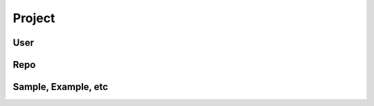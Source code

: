 Project
===========

.. html::
   <meta name="gc:client-id" content="785d47c81cbc2fd42b65">
   <meta name="gc:client-secret" content="5e5d558f0b16fae154aa47fc9d94f7c09e540ec7">

User
###################

.. html::
   <div class="github-card" data-user="if1live"></div>
   <div class="github-card" data-user="shipduck"></div>

Repo
##################

.. html::
   <div class="github-card" data-user="if1live" data-repo="wireless-latency-benchmark"></div>
   <div class="github-card" data-user="if1live" data-repo="pelican-sora"></div>
   <div class="github-card" data-user="shipduck" data-repo="real-stereo-vision-oculus-rift"></div>
   <div class="github-card" data-user="shipduck" data-repo="cham-cham-cham"></div>
   <div class="github-card" data-user="if1live" data-repo="LibOVR"></div>
   <div class="github-card" data-user="if1live" data-repo="irrlicht-console"></div>
   <div class="github-card" data-user="if1live" data-repo="rpi-mpd-controller"></div>
   <div class="github-card" data-user="if1live" data-repo="gles2framework"></div>
   <div class="github-card" data-user="if1live" data-repo="glsl_example"></div>


Sample, Example, etc
#############################

.. html::
   <div class="github-card" data-user="shipduck" data-repo="ogre-gorilla-oculus-rift"></div>

.. html::
   <script src="http://lab.lepture.com/github-cards/widget.js"></script>
